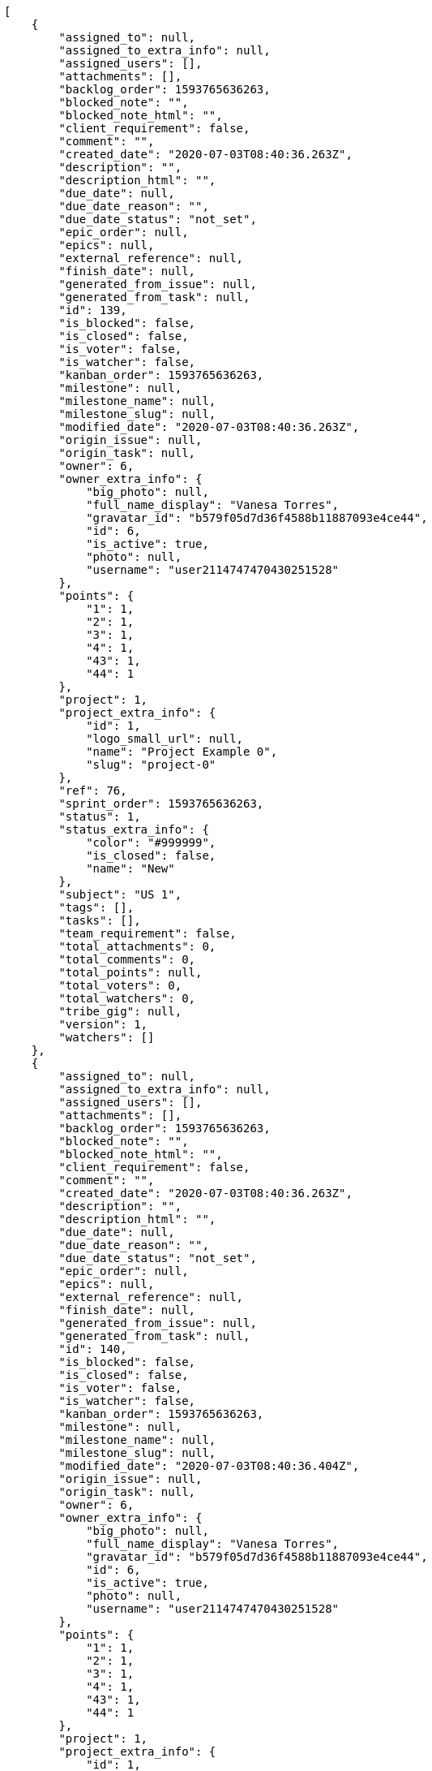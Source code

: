[source,json]
----
[
    {
        "assigned_to": null,
        "assigned_to_extra_info": null,
        "assigned_users": [],
        "attachments": [],
        "backlog_order": 1593765636263,
        "blocked_note": "",
        "blocked_note_html": "",
        "client_requirement": false,
        "comment": "",
        "created_date": "2020-07-03T08:40:36.263Z",
        "description": "",
        "description_html": "",
        "due_date": null,
        "due_date_reason": "",
        "due_date_status": "not_set",
        "epic_order": null,
        "epics": null,
        "external_reference": null,
        "finish_date": null,
        "generated_from_issue": null,
        "generated_from_task": null,
        "id": 139,
        "is_blocked": false,
        "is_closed": false,
        "is_voter": false,
        "is_watcher": false,
        "kanban_order": 1593765636263,
        "milestone": null,
        "milestone_name": null,
        "milestone_slug": null,
        "modified_date": "2020-07-03T08:40:36.263Z",
        "origin_issue": null,
        "origin_task": null,
        "owner": 6,
        "owner_extra_info": {
            "big_photo": null,
            "full_name_display": "Vanesa Torres",
            "gravatar_id": "b579f05d7d36f4588b11887093e4ce44",
            "id": 6,
            "is_active": true,
            "photo": null,
            "username": "user2114747470430251528"
        },
        "points": {
            "1": 1,
            "2": 1,
            "3": 1,
            "4": 1,
            "43": 1,
            "44": 1
        },
        "project": 1,
        "project_extra_info": {
            "id": 1,
            "logo_small_url": null,
            "name": "Project Example 0",
            "slug": "project-0"
        },
        "ref": 76,
        "sprint_order": 1593765636263,
        "status": 1,
        "status_extra_info": {
            "color": "#999999",
            "is_closed": false,
            "name": "New"
        },
        "subject": "US 1",
        "tags": [],
        "tasks": [],
        "team_requirement": false,
        "total_attachments": 0,
        "total_comments": 0,
        "total_points": null,
        "total_voters": 0,
        "total_watchers": 0,
        "tribe_gig": null,
        "version": 1,
        "watchers": []
    },
    {
        "assigned_to": null,
        "assigned_to_extra_info": null,
        "assigned_users": [],
        "attachments": [],
        "backlog_order": 1593765636263,
        "blocked_note": "",
        "blocked_note_html": "",
        "client_requirement": false,
        "comment": "",
        "created_date": "2020-07-03T08:40:36.263Z",
        "description": "",
        "description_html": "",
        "due_date": null,
        "due_date_reason": "",
        "due_date_status": "not_set",
        "epic_order": null,
        "epics": null,
        "external_reference": null,
        "finish_date": null,
        "generated_from_issue": null,
        "generated_from_task": null,
        "id": 140,
        "is_blocked": false,
        "is_closed": false,
        "is_voter": false,
        "is_watcher": false,
        "kanban_order": 1593765636263,
        "milestone": null,
        "milestone_name": null,
        "milestone_slug": null,
        "modified_date": "2020-07-03T08:40:36.404Z",
        "origin_issue": null,
        "origin_task": null,
        "owner": 6,
        "owner_extra_info": {
            "big_photo": null,
            "full_name_display": "Vanesa Torres",
            "gravatar_id": "b579f05d7d36f4588b11887093e4ce44",
            "id": 6,
            "is_active": true,
            "photo": null,
            "username": "user2114747470430251528"
        },
        "points": {
            "1": 1,
            "2": 1,
            "3": 1,
            "4": 1,
            "43": 1,
            "44": 1
        },
        "project": 1,
        "project_extra_info": {
            "id": 1,
            "logo_small_url": null,
            "name": "Project Example 0",
            "slug": "project-0"
        },
        "ref": 77,
        "sprint_order": 1593765636263,
        "status": 1,
        "status_extra_info": {
            "color": "#999999",
            "is_closed": false,
            "name": "New"
        },
        "subject": "US 2",
        "tags": [],
        "tasks": [],
        "team_requirement": false,
        "total_attachments": 0,
        "total_comments": 0,
        "total_points": null,
        "total_voters": 0,
        "total_watchers": 0,
        "tribe_gig": null,
        "version": 1,
        "watchers": []
    },
    {
        "assigned_to": null,
        "assigned_to_extra_info": null,
        "assigned_users": [],
        "attachments": [],
        "backlog_order": 1593765636263,
        "blocked_note": "",
        "blocked_note_html": "",
        "client_requirement": false,
        "comment": "",
        "created_date": "2020-07-03T08:40:36.263Z",
        "description": "",
        "description_html": "",
        "due_date": null,
        "due_date_reason": "",
        "due_date_status": "not_set",
        "epic_order": null,
        "epics": null,
        "external_reference": null,
        "finish_date": null,
        "generated_from_issue": null,
        "generated_from_task": null,
        "id": 141,
        "is_blocked": false,
        "is_closed": false,
        "is_voter": false,
        "is_watcher": false,
        "kanban_order": 1593765636263,
        "milestone": null,
        "milestone_name": null,
        "milestone_slug": null,
        "modified_date": "2020-07-03T08:40:36.503Z",
        "origin_issue": null,
        "origin_task": null,
        "owner": 6,
        "owner_extra_info": {
            "big_photo": null,
            "full_name_display": "Vanesa Torres",
            "gravatar_id": "b579f05d7d36f4588b11887093e4ce44",
            "id": 6,
            "is_active": true,
            "photo": null,
            "username": "user2114747470430251528"
        },
        "points": {
            "1": 1,
            "2": 1,
            "3": 1,
            "4": 1,
            "43": 1,
            "44": 1
        },
        "project": 1,
        "project_extra_info": {
            "id": 1,
            "logo_small_url": null,
            "name": "Project Example 0",
            "slug": "project-0"
        },
        "ref": 78,
        "sprint_order": 1593765636263,
        "status": 1,
        "status_extra_info": {
            "color": "#999999",
            "is_closed": false,
            "name": "New"
        },
        "subject": "US 3",
        "tags": [],
        "tasks": [],
        "team_requirement": false,
        "total_attachments": 0,
        "total_comments": 0,
        "total_points": null,
        "total_voters": 0,
        "total_watchers": 0,
        "tribe_gig": null,
        "version": 1,
        "watchers": []
    }
]
----
